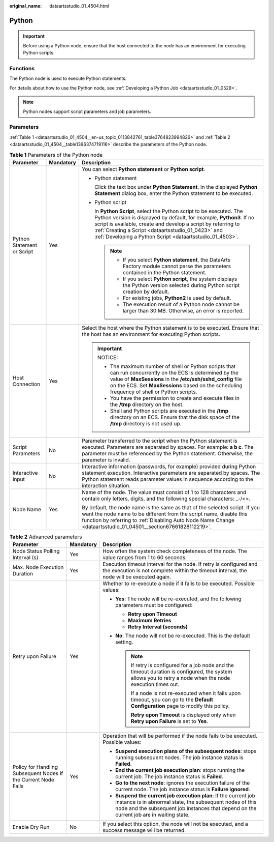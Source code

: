 :original_name: dataartsstudio_01_4504.html

.. _dataartsstudio_01_4504:

Python
======

.. important::

   Before using a Python node, ensure that the host connected to the node has an environment for executing Python scripts.

Functions
---------

The Python node is used to execute Python statements.

For details about how to use the Python node, see :ref:`Developing a Python Job <dataartsstudio_01_0529>`.

.. note::

   Python nodes support script parameters and job parameters.

Parameters
----------

:ref:`Table 1 <dataartsstudio_01_4504__en-us_topic_0113842761_table3764823994826>` and :ref:`Table 2 <dataartsstudio_01_4504__table1396374719116>` describe the parameters of the Python node.

.. _dataartsstudio_01_4504__en-us_topic_0113842761_table3764823994826:

.. table:: **Table 1** Parameters of the Python node

   +----------------------------+-----------------------+----------------------------------------------------------------------------------------------------------------------------------------------------------------------------------------------------------------------------------------------------------------------------------------------------------------------------------+
   | Parameter                  | Mandatory             | Description                                                                                                                                                                                                                                                                                                                      |
   +============================+=======================+==================================================================================================================================================================================================================================================================================================================================+
   | Python Statement or Script | Yes                   | You can select **Python statement** or **Python script**.                                                                                                                                                                                                                                                                        |
   |                            |                       |                                                                                                                                                                                                                                                                                                                                  |
   |                            |                       | -  Python statement                                                                                                                                                                                                                                                                                                              |
   |                            |                       |                                                                                                                                                                                                                                                                                                                                  |
   |                            |                       |    Click the text box under **Python Statement**. In the displayed **Python Statement** dialog box, enter the Python statement to be executed.                                                                                                                                                                                   |
   |                            |                       |                                                                                                                                                                                                                                                                                                                                  |
   |                            |                       | -  Python script                                                                                                                                                                                                                                                                                                                 |
   |                            |                       |                                                                                                                                                                                                                                                                                                                                  |
   |                            |                       |    In **Python Script**, select the Python script to be executed. The Python version is displayed by default, for example, **Python3**. If no script is available, create and develop a script by referring to :ref:`Creating a Script <dataartsstudio_01_0423>` and :ref:`Developing a Python Script <dataartsstudio_01_4503>`. |
   |                            |                       |                                                                                                                                                                                                                                                                                                                                  |
   |                            |                       |    .. note::                                                                                                                                                                                                                                                                                                                     |
   |                            |                       |                                                                                                                                                                                                                                                                                                                                  |
   |                            |                       |       -  If you select **Python statement**, the DataArts Factory module cannot parse the parameters contained in the Python statement.                                                                                                                                                                                          |
   |                            |                       |       -  If you select **Python script**, the system displays the Python version selected during Python script creation by default.                                                                                                                                                                                              |
   |                            |                       |       -  For existing jobs, **Python2** is used by default.                                                                                                                                                                                                                                                                      |
   |                            |                       |       -  The execution result of a Python node cannot be larger than 30 MB. Otherwise, an error is reported.                                                                                                                                                                                                                     |
   +----------------------------+-----------------------+----------------------------------------------------------------------------------------------------------------------------------------------------------------------------------------------------------------------------------------------------------------------------------------------------------------------------------+
   | Host Connection            | Yes                   | Select the host where the Python statement is to be executed. Ensure that the host has an environment for executing Python scripts.                                                                                                                                                                                              |
   |                            |                       |                                                                                                                                                                                                                                                                                                                                  |
   |                            |                       | .. important::                                                                                                                                                                                                                                                                                                                   |
   |                            |                       |                                                                                                                                                                                                                                                                                                                                  |
   |                            |                       |    NOTICE:                                                                                                                                                                                                                                                                                                                       |
   |                            |                       |                                                                                                                                                                                                                                                                                                                                  |
   |                            |                       |    -  The maximum number of shell or Python scripts that can run concurrently on the ECS is determined by the value of **MaxSessions** in the **/etc/ssh/sshd_config** file on the ECS. Set **MaxSessions** based on the scheduling frequency of shell or Python scripts.                                                        |
   |                            |                       |    -  You have the permission to create and execute files in the **/tmp** directory on the host.                                                                                                                                                                                                                                 |
   |                            |                       |    -  Shell and Python scripts are executed in the **/tmp** directory on an ECS. Ensure that the disk space of the **/tmp** directory is not used up.                                                                                                                                                                            |
   +----------------------------+-----------------------+----------------------------------------------------------------------------------------------------------------------------------------------------------------------------------------------------------------------------------------------------------------------------------------------------------------------------------+
   | Script Parameters          | No                    | Parameter transferred to the script when the Python statement is executed. Parameters are separated by spaces. For example: **a b c**. The parameter must be referenced by the Python statement. Otherwise, the parameter is invalid.                                                                                            |
   +----------------------------+-----------------------+----------------------------------------------------------------------------------------------------------------------------------------------------------------------------------------------------------------------------------------------------------------------------------------------------------------------------------+
   | Interactive Input          | No                    | Interactive information (passwords, for example) provided during Python statement execution. Interactive parameters are separated by spaces. The Python statement reads parameter values in sequence according to the interaction situation.                                                                                     |
   +----------------------------+-----------------------+----------------------------------------------------------------------------------------------------------------------------------------------------------------------------------------------------------------------------------------------------------------------------------------------------------------------------------+
   | Node Name                  | Yes                   | Name of the node. The value must consist of 1 to 128 characters and contain only letters, digits, and the following special characters: \_-/<>.                                                                                                                                                                                  |
   |                            |                       |                                                                                                                                                                                                                                                                                                                                  |
   |                            |                       | By default, the node name is the same as that of the selected script. If you want the node name to be different from the script name, disable this function by referring to :ref:`Disabling Auto Node Name Change <dataartsstudio_01_04501__section67661828112219>`.                                                             |
   +----------------------------+-----------------------+----------------------------------------------------------------------------------------------------------------------------------------------------------------------------------------------------------------------------------------------------------------------------------------------------------------------------------+

.. _dataartsstudio_01_4504__table1396374719116:

.. table:: **Table 2** Advanced parameters

   +----------------------------------------------------------------+-----------------------+--------------------------------------------------------------------------------------------------------------------------------------------------------------------------------------------------------------------------+
   | Parameter                                                      | Mandatory             | Description                                                                                                                                                                                                              |
   +================================================================+=======================+==========================================================================================================================================================================================================================+
   | Node Status Polling Interval (s)                               | Yes                   | How often the system check completeness of the node. The value ranges from 1 to 60 seconds.                                                                                                                              |
   +----------------------------------------------------------------+-----------------------+--------------------------------------------------------------------------------------------------------------------------------------------------------------------------------------------------------------------------+
   | Max. Node Execution Duration                                   | Yes                   | Execution timeout interval for the node. If retry is configured and the execution is not complete within the timeout interval, the node will be executed again.                                                          |
   +----------------------------------------------------------------+-----------------------+--------------------------------------------------------------------------------------------------------------------------------------------------------------------------------------------------------------------------+
   | Retry upon Failure                                             | Yes                   | Whether to re-execute a node if it fails to be executed. Possible values:                                                                                                                                                |
   |                                                                |                       |                                                                                                                                                                                                                          |
   |                                                                |                       | -  **Yes**: The node will be re-executed, and the following parameters must be configured:                                                                                                                               |
   |                                                                |                       |                                                                                                                                                                                                                          |
   |                                                                |                       |    -  **Retry upon Timeout**                                                                                                                                                                                             |
   |                                                                |                       |    -  **Maximum Retries**                                                                                                                                                                                                |
   |                                                                |                       |    -  **Retry Interval (seconds)**                                                                                                                                                                                       |
   |                                                                |                       |                                                                                                                                                                                                                          |
   |                                                                |                       | -  **No**: The node will not be re-executed. This is the default setting.                                                                                                                                                |
   |                                                                |                       |                                                                                                                                                                                                                          |
   |                                                                |                       |    .. note::                                                                                                                                                                                                             |
   |                                                                |                       |                                                                                                                                                                                                                          |
   |                                                                |                       |       If retry is configured for a job node and the timeout duration is configured, the system allows you to retry a node when the node execution times out.                                                             |
   |                                                                |                       |                                                                                                                                                                                                                          |
   |                                                                |                       |       If a node is not re-executed when it fails upon timeout, you can go to the **Default Configuration** page to modify this policy.                                                                                   |
   |                                                                |                       |                                                                                                                                                                                                                          |
   |                                                                |                       |       **Retry upon Timeout** is displayed only when **Retry upon Failure** is set to **Yes**.                                                                                                                            |
   +----------------------------------------------------------------+-----------------------+--------------------------------------------------------------------------------------------------------------------------------------------------------------------------------------------------------------------------+
   | Policy for Handling Subsequent Nodes If the Current Node Fails | Yes                   | Operation that will be performed if the node fails to be executed. Possible values:                                                                                                                                      |
   |                                                                |                       |                                                                                                                                                                                                                          |
   |                                                                |                       | -  **Suspend execution plans of the subsequent nodes**: stops running subsequent nodes. The job instance status is **Failed**.                                                                                           |
   |                                                                |                       | -  **End the current job execution plan**: stops running the current job. The job instance status is **Failed**.                                                                                                         |
   |                                                                |                       | -  **Go to the next node**: ignores the execution failure of the current node. The job instance status is **Failure ignored**.                                                                                           |
   |                                                                |                       | -  **Suspend the current job execution plan**: If the current job instance is in abnormal state, the subsequent nodes of this node and the subsequent job instances that depend on the current job are in waiting state. |
   +----------------------------------------------------------------+-----------------------+--------------------------------------------------------------------------------------------------------------------------------------------------------------------------------------------------------------------------+
   | Enable Dry Run                                                 | No                    | If you select this option, the node will not be executed, and a success message will be returned.                                                                                                                        |
   +----------------------------------------------------------------+-----------------------+--------------------------------------------------------------------------------------------------------------------------------------------------------------------------------------------------------------------------+
